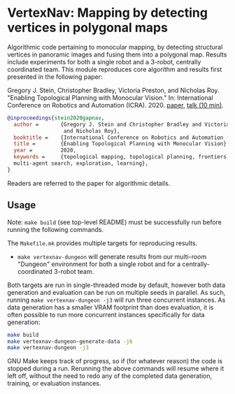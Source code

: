* VertexNav: Mapping by detecting vertices in polygonal maps

Algorithmic code pertaining to monocular mapping, by detecting structural vertices in panoramic images and fusing them into a polygonal map. Results include experiments for both a single robot and a 3-robot, centrally coordinated team. This module reproduces core algorithm and results first presented in the following paper:

Gregory J. Stein, Christopher Bradley, Victoria Preston, and Nicholas Roy. "Enabling Topological Planning with Monocular Vision." In: International Conference on Robotics and Automation (ICRA). 2020. [[https://arxiv.org/abs/2003.14368][paper]], [[https://youtu.be/UVZ3UcK6MhI][talk (10 min)]].

#+begin_src bibtex
@inproceedings{stein2020gapnav,
  author =       {Gregory J. Stein and Christopher Bradley and Victoria Preston
                  and Nicholas Roy},
  booktitle =    {International Conference on Robotics and Automation (ICRA)},
  title =        {Enabling Topological Planning with Monocular Vision},
  year =         2020,
  keywords =     {topological mapping, topological planning, frontiers,
  multi-agent search, exploration, learning},
}
#+end_src

Readers are referred to the paper for algorithmic details.

** Usage

Note: =make build= (see top-level README) must be successfully run before running the following commands.

The =Makefile.mk= provides multiple targets for reproducing results.
- =make vertexnav-dungeon= will generate results from our multi-room "Dungeon" environment for both a single robot and for a centrally-coordinated 3-robot team.

Both targets are run in single-threaded mode by default, however both data generation and evaluation can be run on multiple seeds in parallel. As such, running =make vertexnav-dungeon -j3= will run three concurrent instances. As data generation has a smaller VRAM footprint than does evaluation, it is often possible to run more concurrent instances specifically for data generation:

#+begin_src bash
make build
make vertexnav-dungeon-generate-data -j6
make vertexnav-dungeon -j3
#+end_src

GNU Make keeps track of progress, so if (for whatever reason) the code is stopped during a run. Rerunning the above commands will resume where it left off, without the need to redo any of the completed data generation, training, or evaluation instances.
